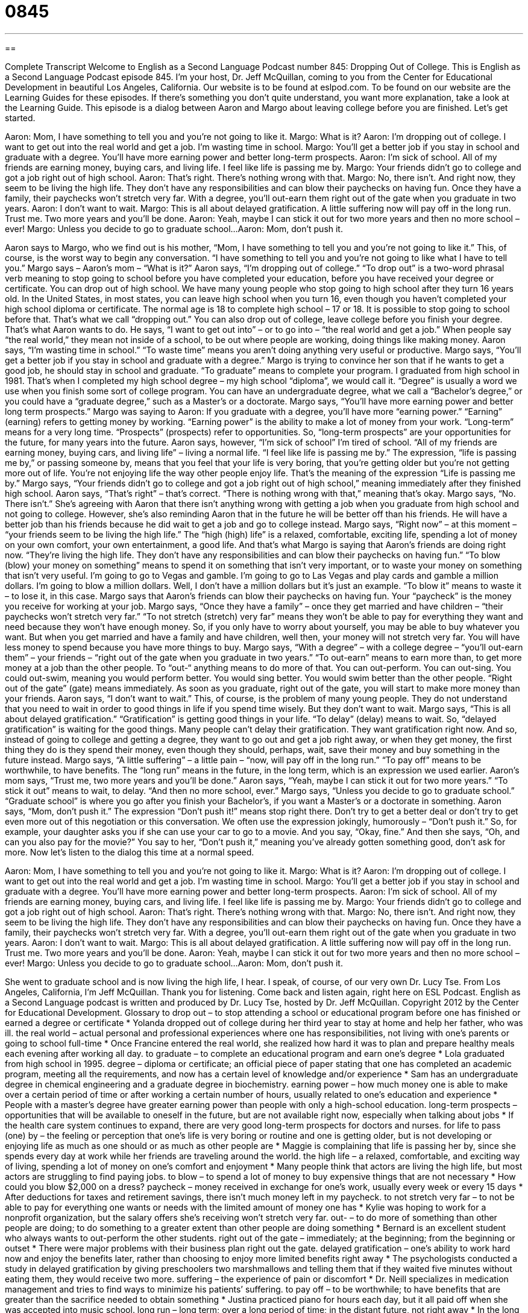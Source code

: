 = 0845
:toc: left
:toclevels: 3
:sectnums:
:stylesheet: ../../../myAdocCss.css

'''

== 

Complete Transcript
Welcome to English as a Second Language Podcast number 845: Dropping Out of College.
This is English as a Second Language Podcast episode 845. I’m your host, Dr. Jeff McQuillan, coming to you from the Center for Educational Development in beautiful Los Angeles, California.
Our website is to be found at eslpod.com. To be found on our website are the Learning Guides for these episodes. If there’s something you don’t quite understand, you want more explanation, take a look at the Learning Guide.
This episode is a dialog between Aaron and Margo about leaving college before you are finished. Let’s get started.
[start of dialog]
Aaron: Mom, I have something to tell you and you’re not going to like it.
Margo: What is it?
Aaron: I’m dropping out of college. I want to get out into the real world and get a job. I’m wasting time in school.
Margo: You’ll get a better job if you stay in school and graduate with a degree. You’ll have more earning power and better long-term prospects.
Aaron: I’m sick of school. All of my friends are earning money, buying cars, and living life. I feel like life is passing me by.
Margo: Your friends didn’t go to college and got a job right out of high school.
Aaron: That’s right. There’s nothing wrong with that.
Margo: No, there isn’t. And right now, they seem to be living the high life. They don’t have any responsibilities and can blow their paychecks on having fun. Once they have a family, their paychecks won’t stretch very far. With a degree, you’ll out-earn them right out of the gate when you graduate in two years.
Aaron: I don’t want to wait.
Margo: This is all about delayed gratification. A little suffering now will pay off in the long run. Trust me. Two more years and you’ll be done.
Aaron: Yeah, maybe I can stick it out for two more years and then no more school – ever!
Margo: Unless you decide to go to graduate school...
Aaron: Mom, don’t push it.
[end of dialog]
Aaron says to Margo, who we find out is his mother, “Mom, I have something to tell you and you’re not going to like it.” This, of course, is the worst way to begin any conversation. “I have something to tell you and you’re not going to like what I have to tell you.” Margo says – Aaron’s mom – “What is it?”
Aaron says, “I’m dropping out of college.” “To drop out” is a two-word phrasal verb meaning to stop going to school before you have completed your education, before you have received your degree or certificate. You can drop out of high school. We have many young people who stop going to high school after they turn 16 years old. In the United States, in most states, you can leave high school when you turn 16, even though you haven’t completed your high school diploma or certificate. The normal age is 18 to complete high school – 17 or 18. It is possible to stop going to school before that. That’s what we call “dropping out.” You can also drop out of college, leave college before you finish your degree. That’s what Aaron wants to do.
He says, “I want to get out into” – or to go into – “the real world and get a job.” When people say “the real world,” they mean not inside of a school, to be out where people are working, doing things like making money. Aaron says, “I’m wasting time in school.” “To waste time” means you aren’t doing anything very useful or productive. Margo says, “You’ll get a better job if you stay in school and graduate with a degree.” Margo is trying to convince her son that if he wants to get a good job, he should stay in school and graduate. “To graduate” means to complete your program. I graduated from high school in 1981. That’s when I completed my high school degree – my high school “diploma”, we would call it. “Degree” is usually a word we use when you finish some sort of college program. You can have an undergraduate degree, what we call a “Bachelor’s degree,” or you could have a “graduate degree,” such as a Master’s or a doctorate.
Margo says, “You’ll have more earning power and better long term prospects.” Margo was saying to Aaron: If you graduate with a degree, you’ll have more “earning power.” “Earning” (earning) refers to getting money by working. “Earning power” is the ability to make a lot of money from your work. “Long-term” means for a very long time. “Prospects” (prospects) refer to opportunities. So, “long-term prospects” are your opportunities for the future, for many years into the future.
Aaron says, however, “I’m sick of school” I’m tired of school. “All of my friends are earning money, buying cars, and living life” – living a normal life. “I feel like life is passing me by.” The expression, “life is passing me by,” or passing someone by, means that you feel that your life is very boring, that you’re getting older but you’re not getting more out of life. You’re not enjoying life the way other people enjoy life. That’s the meaning of the expression “Life is passing me by.”
Margo says, “Your friends didn’t go to college and got a job right out of high school,” meaning immediately after they finished high school. Aaron says, “That’s right” – that’s correct. “There is nothing wrong with that,” meaning that’s okay. Margo says, “No. There isn’t.” She’s agreeing with Aaron that there isn’t anything wrong with getting a job when you graduate from high school and not going to college.
However, she’s also reminding Aaron that in the future he will be better off than his friends. He will have a better job than his friends because he did wait to get a job and go to college instead. Margo says, “Right now” – at this moment – “your friends seem to be living the high life.” The “high (high) life” is a relaxed, comfortable, exciting life, spending a lot of money on your own comfort, your own entertainment, a good life. And that’s what Margo is saying that Aaron’s friends are doing right now. “They’re living the high life. They don’t have any responsibilities and can blow their paychecks on having fun.” “To blow (blow) your money on something” means to spend it on something that isn’t very important, or to waste your money on something that isn’t very useful. I’m going to go to Vegas and gamble. I’m going to go to Las Vegas and play cards and gamble a million dollars. I’m going to blow a million dollars. Well, I don’t have a million dollars but it’s just an example. “To blow it” means to waste it – to lose it, in this case.
Margo says that Aaron’s friends can blow their paychecks on having fun. Your “paycheck” is the money you receive for working at your job. Margo says, “Once they have a family” – once they get married and have children – “their paychecks won’t stretch very far.” “To not stretch (stretch) very far” means they won’t be able to pay for everything they want and need because they won’t have enough money. So, if you only have to worry about yourself, you may be able to buy whatever you want. But when you get married and have a family and have children, well then, your money will not stretch very far. You will have less money to spend because you have more things to buy.
Margo says, “With a degree” – with a college degree – “you’ll out-earn them” – your friends – “right out of the gate when you graduate in two years.” “To out-earn” means to earn more than, to get more money at a job than the other people. To “out-“ anything means to do more of that. You can out-perform. You can out-sing. You could out-swim, meaning you would perform better. You would sing better. You would swim better than the other people. “Right out of the gate” (gate) means immediately. As soon as you graduate, right out of the gate, you will start to make more money than your friends.
Aaron says, “I don’t want to wait.” This, of course, is the problem of many young people. They do not understand that you need to wait in order to good things in life if you spend time wisely. But they don’t want to wait. Margo says, “This is all about delayed gratification.” “Gratification” is getting good things in your life. “To delay” (delay) means to wait. So, “delayed gratification” is waiting for the good things. Many people can’t delay their gratification. They want gratification right now. And so, instead of going to college and getting a degree, they want to go out and get a job right away, or when they get money, the first thing they do is they spend their money, even though they should, perhaps, wait, save their money and buy something in the future instead. Margo says, “A little suffering” – a little pain – “now, will pay off in the long run.” “To pay off” means to be worthwhile, to have benefits. The “long run” means in the future, in the long term, which is an expression we used earlier.
Aaron’s mom says, “Trust me, two more years and you’ll be done.” Aaron says, “Yeah, maybe I can stick it out for two more years.” “To stick it out” means to wait, to delay. “And then no more school, ever.” Margo says, “Unless you decide to go to graduate school.” “Graduate school” is where you go after you finish your Bachelor’s, if you want a Master’s or a doctorate in something.
Aaron says, “Mom, don’t push it.” The expression “Don’t push it!” means stop right there. Don’t try to get a better deal or don’t try to get even more out of this negotiation or this conversation. We often use the expression jokingly, humorously – “Don’t push it.” So, for example, your daughter asks you if she can use your car to go to a movie. And you say, “Okay, fine.” And then she says, “Oh, and can you also pay for the movie?” You say to her, “Don’t push it,” meaning you’ve already gotten something good, don’t ask for more.
Now let’s listen to the dialog this time at a normal speed.
[start of dialog]
Aaron: Mom, I have something to tell you and you’re not going to like it.
Margo: What is it?
Aaron: I’m dropping out of college. I want to get out into the real world and get a job. I’m wasting time in school.
Margo: You’ll get a better job if you stay in school and graduate with a degree. You’ll have more earning power and better long-term prospects.
Aaron: I’m sick of school. All of my friends are earning money, buying cars, and living life. I feel like life is passing me by.
Margo: Your friends didn’t go to college and got a job right out of high school.
Aaron: That’s right. There’s nothing wrong with that.
Margo: No, there isn’t. And right now, they seem to be living the high life. They don’t have any responsibilities and can blow their paychecks on having fun. Once they have a family, their paychecks won’t stretch very far. With a degree, you’ll out-earn them right out of the gate when you graduate in two years.
Aaron: I don’t want to wait.
Margo: This is all about delayed gratification. A little suffering now will pay off in the long run. Trust me. Two more years and you’ll be done.
Aaron: Yeah, maybe I can stick it out for two more years and then no more school – ever!
Margo: Unless you decide to go to graduate school...
Aaron: Mom, don’t push it.
[end of dialog]
She went to graduate school and is now living the high life, I hear. I speak, of course, of our very own Dr. Lucy Tse.
From Los Angeles, California, I’m Jeff McQuillan. Thank you for listening. Come back and listen again, right here on ESL Podcast.
English as a Second Language podcast is written and produced by Dr. Lucy Tse, hosted by Dr. Jeff McQuillan. Copyright 2012 by the Center for Educational Development.
Glossary
to drop out – to stop attending a school or educational program before one has finished or earned a degree or certificate
* Yolanda dropped out of college during her third year to stay at home and help her father, who was ill.
the real world – actual personal and professional experiences where one has responsibilities, not living with one’s parents or going to school full-time
* Once Francine entered the real world, she realized how hard it was to plan and prepare healthy meals each evening after working all day.
to graduate – to complete an educational program and earn one’s degree
* Lola graduated from high school in 1995.
degree – diploma or certificate; an official piece of paper stating that one has completed an academic program, meeting all the requirements, and now has a certain level of knowledge and/or experience
* Sam has an undergraduate degree in chemical engineering and a graduate degree in biochemistry.
earning power – how much money one is able to make over a certain period of time or after working a certain number of hours, usually related to one’s education and experience
* People with a master’s degree have greater earning power than people with only a high-school education.
long-term prospects – opportunities that will be available to oneself in the future, but are not available right now, especially when talking about jobs
* If the health care system continues to expand, there are very good long-term prospects for doctors and nurses.
for life to pass (one) by – the feeling or perception that one’s life is very boring or routine and one is getting older, but is not developing or enjoying life as much as one should or as much as other people are
* Maggie is complaining that life is passing her by, since she spends every day at work while her friends are traveling around the world.
the high life – a relaxed, comfortable, and exciting way of living, spending a lot of money on one’s comfort and enjoyment
* Many people think that actors are living the high life, but most actors are struggling to find paying jobs.
to blow – to spend a lot of money to buy expensive things that are not necessary
* How could you blow $2,000 on a dress?
paycheck – money received in exchange for one’s work, usually every week or every 15 days
* After deductions for taxes and retirement savings, there isn’t much money left in my paycheck.
to not stretch very far – to not be able to pay for everything one wants or needs with the limited amount of money one has
* Kylie was hoping to work for a nonprofit organization, but the salary offers she’s receiving won’t stretch very far.
out- – to do more of something than other people are doing; to do something to a greater extent than other people are doing something
* Bernard is an excellent student who always wants to out-perform the other students.
right out of the gate – immediately; at the beginning; from the beginning or outset
* There were major problems with their business plan right out the gate.
delayed gratification – one’s ability to work hard now and enjoy the benefits later, rather than choosing to enjoy more limited benefits right away
* The psychologists conducted a study in delayed gratification by giving preschoolers two marshmallows and telling them that if they waited five minutes without eating them, they would receive two more.
suffering – the experience of pain or discomfort
* Dr. Neill specializes in medication management and tries to find ways to minimize his patients’ suffering.
to pay off – to be worthwhile; to have benefits that are greater than the sacrifice needed to obtain something
* Justina practiced piano for hours each day, but it all paid off when she was accepted into music school.
long run – long term; over a long period of time; in the distant future, not right away
* In the long run, these investments will help our company grow stronger and increase sales.
graduate school – education beyond a bachelor’s (undergraduate) degree, usually to earn a master’s degree or a Ph.D. (doctorate)
* Tolola is earning a degree in political science, and then she plans to go to graduate school to become a lawyer.
don’t push it – a phrase used to warn someone to stop trying to get more of something or to get a better deal, often used humorously
* The ad listed the used car for $8,000 and we tried to negotiate a lower price, but the seller said, “Don’t push it.”
Comprehension Questions
1. Why does Aaron want to drop out of college?
a) Because he wants to earn money like his friends.
b) Because he’s doing very poorly in his classes.
c) Because he thinks college is boring.
2. What does Aaron mean when he says, “life is passing me by”?
a) He thinks he is going to die soon.
b) He isn’t having interesting or exciting experiences
c) He is surprised by how quickly time is passing.
Answers at bottom.
What Else Does It Mean?
degree
The word “degree,” in this podcast, means a diploma or certificate stating that one has completed an academic program and has a certain level of knowledge and/or experience: “They want to hire someone with a degree in journalism or communications and at least three years’ experience working for a magazine publisher.” A “degree” is also a measure of temperature: “Wow, it’s going to be more than 100 degrees outside tomorrow!” In mathematics, a “degree” measures an angle: “There are 360 degrees in a circle.” The word “degree” can also mean extent, describing how much there is of something: “To a certain degree, we are all selfish.” Finally, the phrase “by degrees” means very slowly and gradually: “The doctors anticipate that Aunt Sunny will get better by degrees as long as she continues to take her medicine.”
to blow
In this podcast, the verb “to blow” means to spend a lot of money to buy expensive things that are not necessary: “I wouldn’t mind paying taxes if I were certain the government wouldn’t blow the money on bad programs.” The phrase “to blow (one’s) nose” means to clean the inside of one’s nose by pushing out a lot of air while holding a piece of tissue or cloth in front of one’s nose: “Please don’t blow your nose at the dinner table.” Finally, the phrase “to blow a kiss” means to kiss one’s hand and then hold it in front of one’s mouth and push air from one’s mouth in the direction of another person: “The little girl smiled and blew a kiss through the window as she watched her father drive to work.”
Culture Note
Non-Traditional College Options
Many people who drop out of college “regret” (feel bad about; wish one hadn’t done something) their decision later in life. They wish they had more experience and education so that they could get a better-paying job, but they don’t “feel at liberty” (believe they have the freedom or ability) to stop working and return to school as full-time students.
Fortunately, full-time workers have many “non-traditional college options” (ways to attend college without being at school all day). Many programs offer classes in the evenings and on weekends. These classes are designed for older students who are already “in the workforce” (working in jobs).
Other full-time workers choose to “enroll in” (begin participating in a school program) online degree programs. These programs allow students to study on their own and take classes online using video technology to listen to lectures and ask questions of the teachers. Some of these programs require that the students go to the institution “periodically” (sometimes; from time to time) to take exams, but “for the most part” (mostly) students can study from their home or office.
Still other full-time workers can take advantage of workplace training opportunities and continuing education. Some employers organize courses in the workplace, so that employees can take classes before or after their “shift” (the period of time when one works) or during their lunch break. Many of these courses are “subsidized,” meaning that the employer pays part or all of the registration fee “on behalf of” (for the benefit of) the employees, as long as they continue to perform well in the classes.
Comprehension Answers
1 - a
2 - b